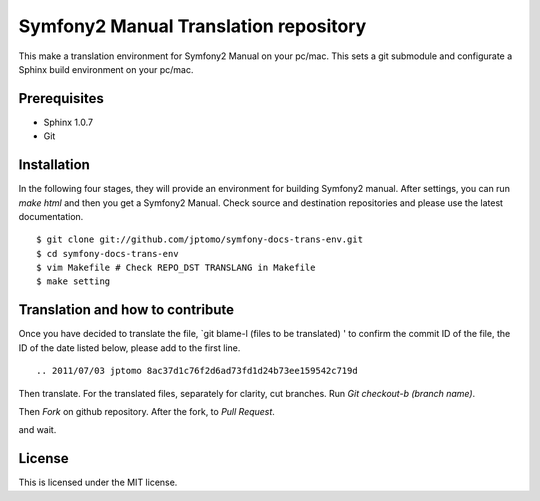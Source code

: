 ========================================
Symfony2 Manual Translation repository 
========================================

This make a translation environment for Symfony2 Manual
on your pc/mac.
This sets a git submodule and configurate a Sphinx build environment on your pc/mac.

Prerequisites
==============

- Sphinx 1.0.7
- Git

Installation
==============

In the following four stages, they will provide
an environment for building Symfony2 manual.
After settings, you can run `make html` and
then you get a Symfony2 Manual.
Check source and destination repositories and
please use the latest documentation.

::

   $ git clone git://github.com/jptomo/symfony-docs-trans-env.git
   $ cd symfony-docs-trans-env
   $ vim Makefile # Check REPO_DST TRANSLANG in Makefile
   $ make setting

Translation and how to contribute
=====================================

Once you have decided to translate the file, `git blame-l (files to be translated) ' to confirm the commit ID of the file, the ID of the date listed below, please add to the first line.

::

   .. 2011/07/03 jptomo 8ac37d1c76f2d6ad73fd1d24b73ee159542c719d

Then translate.
For the translated files, separately for clarity, cut branches.
Run `Git checkout-b (branch name)`.

Then `Fork` on github repository.
After the fork, to `Pull Request`.

and wait.

License
=========

This is licensed under the MIT license.

